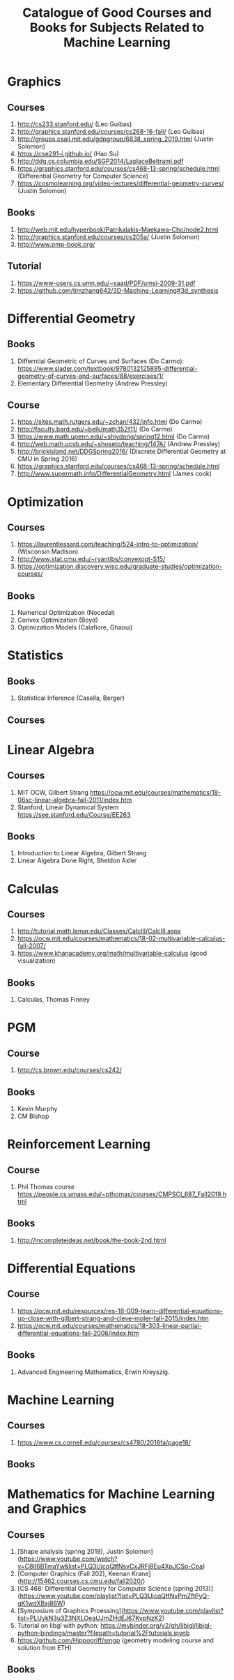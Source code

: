 #+TITLE: Catalogue of Good Courses and Books for Subjects Related to Machine Learning

* Graphics
** Courses
1. http://cs233.stanford.edu/ (Leo Guibas)
2. http://graphics.stanford.edu/courses/cs268-16-fall/ (Leo Guibas)
3. http://groups.csail.mit.edu/gdpgroup/6838_spring_2019.html (Justin Solomon)
4. https://cse291-i.github.io/ (Hao Su)
5. http://ddg.cs.columbia.edu/SGP2014/LaplaceBeltrami.pdf
7. https://graphics.stanford.edu/courses/cs468-13-spring/schedule.html (Differential Geometry for Computer Science)
8. https://cosmolearning.org/video-lectures/differential-geometry-curves/ (Justin Solomon)
** Books
   1. http://web.mit.edu/hyperbook/Patrikalakis-Maekawa-Cho/node2.html
   2. http://graphics.stanford.edu/courses/cs205a/ (Justin Solomon)
   3. http://www.pmp-book.org/
** Tutorial
   1. https://www-users.cs.umn.edu/~saad/PDF/umsi-2009-31.pdf
   2. https://github.com/timzhang642/3D-Machine-Learning#3d_synthesis

* Differential Geometry
** Books
   1. Differntial Geometric of Curves and Surfaces (Do Carmo):
         https://www.slader.com/textbook/9780132125895-differential-geometry-of-curves-and-surfaces/88/exercises/1/
   2. Elementary Differential Geometry (Andrew Pressley)

** Course
   1. https://sites.math.rutgers.edu/~zchan/432/info.html (Do Carmo)
   2. http://faculty.bard.edu/~belk/math352f11/ (Do Carmo)
   3. https://www.math.upenn.edu/~shiydong/spring12.html (Do Carmo)
   4. http://web.math.ucsb.edu/~shoseto/teaching/147A/ (Andrew Pressley)
   5. http://brickisland.net/DDGSpring2016/ (Discrete Differential Geometry at CMU in Spring 2016)
   6. https://graphics.stanford.edu/courses/cs468-13-spring/schedule.html
   7. http://www.supermath.info/DifferentialGeometry.html (James cook)

* Optimization
** Courses
  1. https://laurentlessard.com/teaching/524-intro-to-optimization/ (Wisconsin Madison)
  2. http://www.stat.cmu.edu/~ryantibs/convexopt-S15/
  3. https://optimization.discovery.wisc.edu/graduate-studies/optimization-courses/
** Books
  1. Numerical Optimization (Nocedal)
  2. Convex Optimization (Boyd)
  3. Optimization Models (Calafiore, Ghaoui)

* Statistics
** Books
   1. Statistical Inference (Casella, Berger)
      
** Courses
      
* Linear Algebra
** Courses
   1. MIT OCW, Gilbert Strang
      https://ocw.mit.edu/courses/mathematics/18-06sc-linear-algebra-fall-2011/index.htm
   2. Stanford, Linear Dynamical System
      https://see.stanford.edu/Course/EE263

** Books
   1. Introduction to Linear Algebra, Gilbert Strang
   2. Linear Algebra Done Right, Sheldon Axler


* Calculas
** Courses
  1. http://tutorial.math.lamar.edu/Classes/CalcIII/CalcIII.aspx
  2. https://ocw.mit.edu/courses/mathematics/18-02-multivariable-calculus-fall-2007/
  3. https://www.khanacademy.org/math/multivariable-calculus (good visualization)
** Books
   1. Calculas, Thomas Finney

* PGM
** Course
1. http://cs.brown.edu/courses/cs242/
** Books
1. Kevin Murphy
2. CM Bishop

* Reinforcement Learning
** Course
1. Phil Thomas course
    https://people.cs.umass.edu/~pthomas/courses/CMPSCI_687_Fall2019.html
** Books
1. http://incompleteideas.net/book/the-book-2nd.html

* Differential Equations
**  Course
1. https://ocw.mit.edu/resources/res-18-009-learn-differential-equations-up-close-with-gilbert-strang-and-cleve-moler-fall-2015/index.htm
2. https://ocw.mit.edu/courses/mathematics/18-303-linear-partial-differential-equations-fall-2006/index.htm

** Books
1. Advanced Engineering Mathematics, Erwin Kreyszig.

* Machine Learning

** Courses
   1. https://www.cs.cornell.edu/courses/cs4780/2018fa/page18/

** Books

* Mathematics for Machine Learning and Graphics

** Courses
   1. [Shape analysis (spring 2019), Justin Solomon](https://www.youtube.com/watch?v=C8II6BTmaYw&list=PLQ3UicqQtfNsvCxJRFj9Eu4XpJCSp-Cpa)
   2. [Computer Graphics (Fall 202), Keenan Krane](http://15462.courses.cs.cmu.edu/fall2020/)
   3. [CS 468: Differential Geometry for Computer Science (spring 2013)](https://www.youtube.com/playlist?list=PLQ3UicqQtfNvPmZftPyQ-qK1wdXBxj86W)
   4. [Symposium of Graphics Proessing](https://www.youtube.com/playlist?list=PLUykN3u3Z3NXLOeaUJmZHdEJ67KvpNzK2)
   5. Tutorial on libgl with python: https://mybinder.org/v2/gh/libigl/libigl-python-bindings/master?filepath=tutorial%2Ftutorials.ipynb
   6. https://github.com/Hippogriff/smgp (geometry modeling course and solution from ETH)
   
** Books
